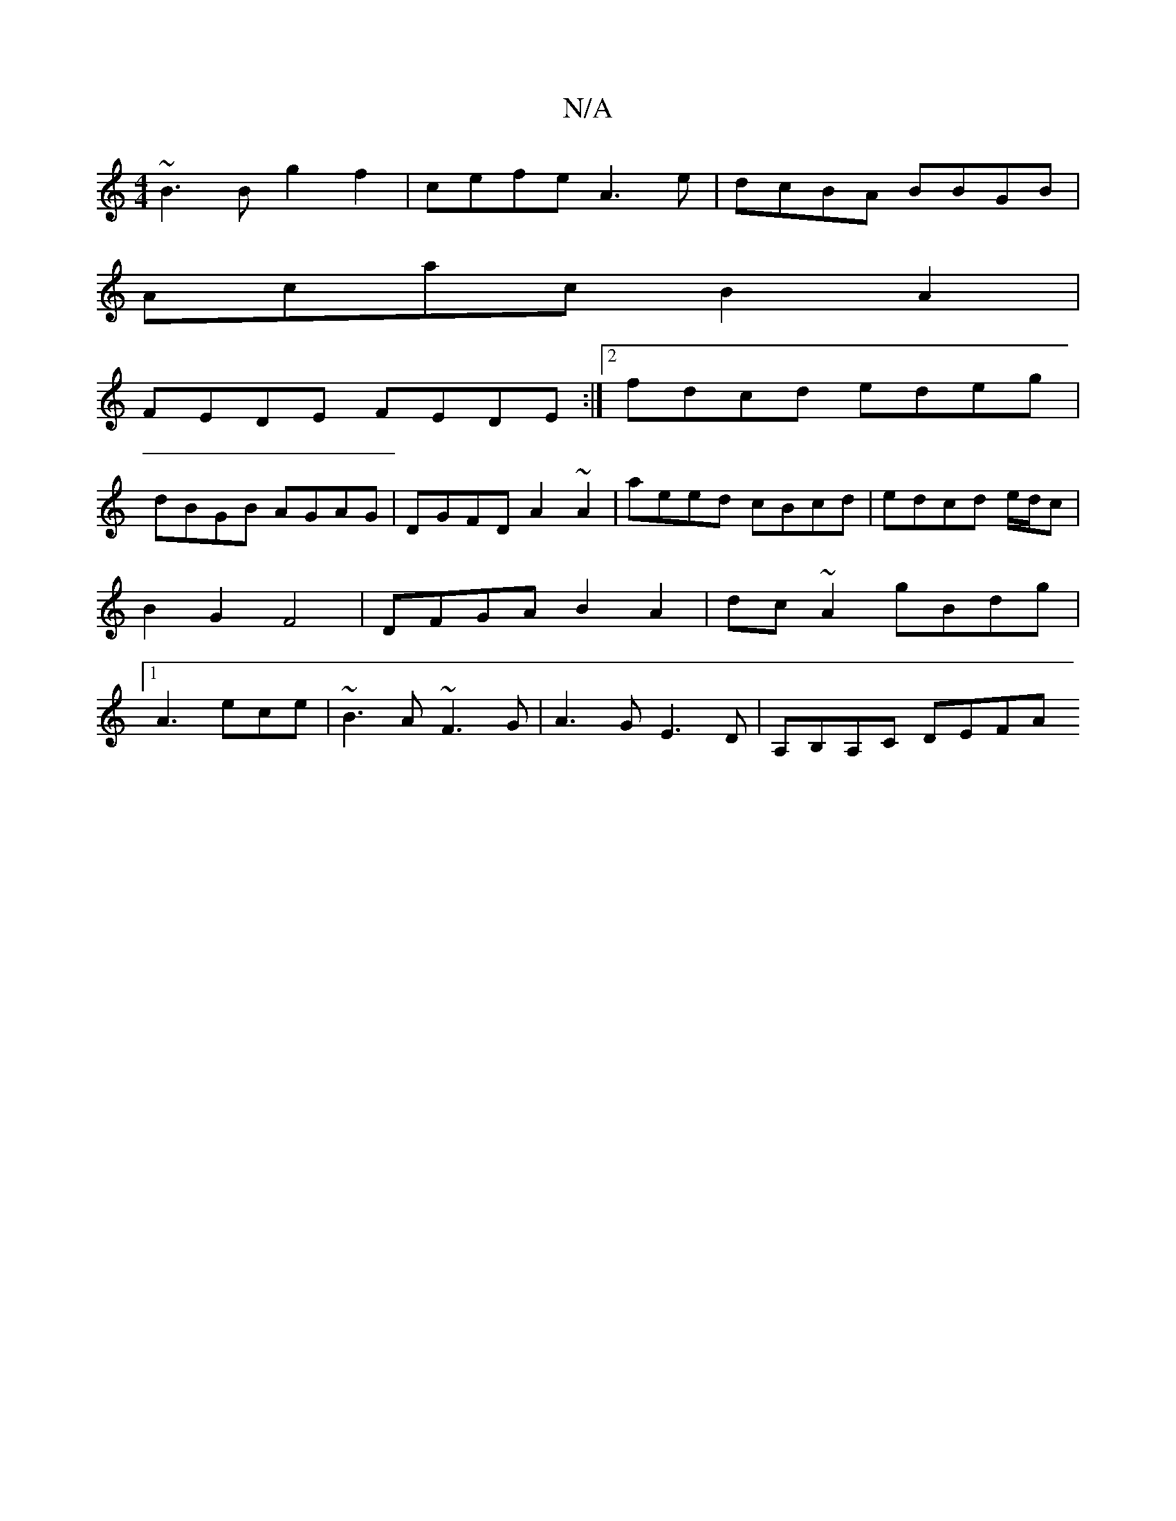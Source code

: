 X:1
T:N/A
M:4/4
R:N/A
K:Cmajor
 ~B3B g2 f2 | cefe A3 e | dcBA BBGB |
Acac B2A2 |
FEDE FEDE:|2 fdcd edeg|
dBGB AGAG | DGFD A2 ~A2|aeed cBcd|edcd e/d/c | B2 G2 F4 | DFGA B2 A2 | dc~A2 gBdg |[1 A3 ece | ~B3A ~F3G|A3G E3D|A,B,A,C DEFA 